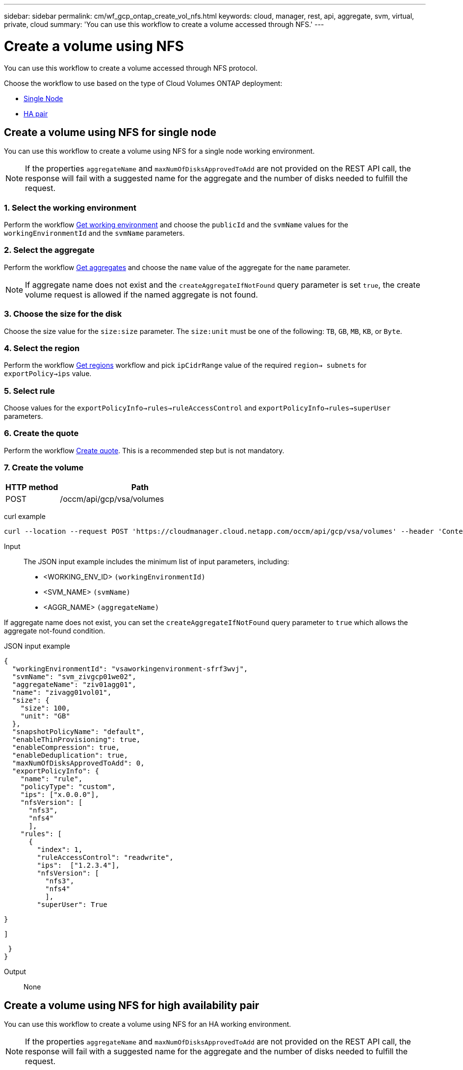 ---
sidebar: sidebar
permalink: cm/wf_gcp_ontap_create_vol_nfs.html
keywords: cloud, manager, rest, api, aggregate, svm, virtual, private, cloud
summary: 'You can use this workflow to create a volume accessed through NFS.'
---

= Create a volume using NFS
:hardbreaks:
:nofooter:
:icons: font
:linkattrs:
:imagesdir: ./media/

[.lead]
You can use this workflow to create a volume accessed through NFS protocol.

Choose the workflow to use based on the type of Cloud Volumes ONTAP deployment:

* <<Create a volume using NFS for single node, Single Node>>
* <<Create a volume using NFS for high availability pair, HA pair>>

== Create a volume using NFS for single node
You can use this workflow to create a volume using NFS for a single node working environment.

[NOTE]
If the properties `aggregateName` and `maxNumOfDisksApprovedToAdd` are not provided on the REST API call, the response will fail with a suggested name for the aggregate and the number of disks needed to fulfill the request.

=== 1. Select the working environment

Perform the workflow link:wf_gcp_cloud_get_wes.html#get-working-environment-for-single-node[Get working environment] and choose the `publicId` and the `svmName` values for the `workingEnvironmentId`  and the `svmName` parameters.

=== 2. Select the aggregate

Perform the workflow link:wf_gcp_ontap_get_aggrs.html#get-aggregates-for-single-node[Get aggregates] and choose the `name` value of the aggregate for the `name` parameter.

[NOTE]
If aggregate name does not exist and the `createAggregateIfNotFound` query parameter is set `true`, the create volume request is allowed if the named aggregate is not found.

=== 3. Choose the size for the disk

Choose the size value for the `size:size` parameter. The `size:unit` must be one of the following: `TB`, `GB`, `MB`, `KB`, or `Byte`.

=== 4. Select the region
Perform the workflow link:wf_gcp_cloud_md_get_regions.html#get-regions-for-single-node[Get regions] workflow and pick `ipCidrRange` value of the required `region-> subnets` for `exportPolicy->ips` value.

=== 5. Select rule

Choose values for the `exportPolicyInfo->rules->ruleAccessControl` and `exportPolicyInfo->rules->superUser`
parameters.

=== 6. Create the quote

Perform the workflow link:wf_gcp_ontap_create_quote.html#create-quote-for-single-node[Create quote]. This is a recommended step but is not mandatory.

=== 7. Create the volume

[cols="25,75"*,options="header"]
|===
|HTTP method
|Path
|POST
|/occm/api/gcp/vsa/volumes
|===

curl example::
[source,curl]
curl --location --request POST 'https://cloudmanager.cloud.netapp.com/occm/api/gcp/vsa/volumes' --header 'Content-Type: application/json' --header 'x-agent-id: <AGENT_ID>' --header 'Authorization: Bearer <ACCESS_TOKEN>' --d @JSONinput

Input::

The JSON input example includes the minimum list of input parameters, including:

* <WORKING_ENV_ID> `(workingEnvironmentId)`
* <SVM_NAME> `(svmName)`
* <AGGR_NAME> `(aggregateName)`

If aggregate name does not exist, you can set the `createAggregateIfNotFound` query parameter to `true` which allows the aggregate not-found condition.

JSON input example::
[source,json]
{
  "workingEnvironmentId": "vsaworkingenvironment-sfrf3wvj",
  "svmName": "svm_zivgcp01we02",
  "aggregateName": "ziv01agg01",
  "name": "zivagg01vol01",
  "size": {
    "size": 100,
    "unit": "GB"
  },
  "snapshotPolicyName": "default",
  "enableThinProvisioning": true,
  "enableCompression": true,
  "enableDeduplication": true,
  "maxNumOfDisksApprovedToAdd": 0,
  "exportPolicyInfo": {
    "name": "rule",
    "policyType": "custom",
    "ips": ["x.0.0.0"],
    "nfsVersion": [
      "nfs3",
      "nfs4"
      ],
    "rules": [
      {
        "index": 1,
        "ruleAccessControl": "readwrite",
        "ips":  ["1.2.3.4"],
        "nfsVersion": [
          "nfs3",
          "nfs4"
          ],
        "superUser": True
        
      }

    ]

 }
}

Output::

None

== Create a volume using NFS for high availability pair
You can use this workflow to create a volume using NFS for an HA working environment.

[NOTE]
If the properties `aggregateName` and `maxNumOfDisksApprovedToAdd` are not provided on the REST API call, the response will fail with a suggested name for the aggregate and the number of disks needed to fulfill the request.

=== 1. Select the working environment

Perform the workflow link:wf_gcp_cloud_get_wes.html#get-working-environment-for-high-availability-pair[Get working environement] and choose the `publicId` and the `svmName` values for the `workingEnvironmentId`  and the `svmName` parameters.

=== 2. Select the aggregate

Perform the workflow link:wf_gcp_ontap_get_aggrs.html#get-aggregates-for-high-availability-pair[Get aggregates] and choose the `name` value of the aggregate for the `name` parameter.

[NOTE]
If aggregate name does not exist and the `createAggregateIfNotFound` query parameter is set `true`, the create volume request is allowed if the named aggregate is not found.

=== 3. Choose the size for the disk

Choose the size value for the `size:size` parameter. The `size:unit` must be one of the following: `TB`, `GB`, `MB`, `KB`, or `Byte`.

=== 4. Select the region
Perform the workflow link:wf_gcp_cloud_md_get_regions.html#get-regions-for-high-availability-pair[Get regions] workflow and pick `ipCidrRange` value of the required `region-> subnets` for `exportPolicy->ips` value.

=== 5. Select rule

Choose values for the `exportPolicyInfo->rules->ruleAccessControl` and `exportPolicyInfo->rules->superUser`
parameters.

=== 6. Create the quote

Perform the workflow link:wf_gcp_ontap_create_quote.html#create-quote-for-high-availability-pair[Create quote]. This is a recommended step but is not mandatory.

=== 7. Create the volume

[cols="25,75"*,options="header"]
|===
|HTTP method
|Path
|POST
|/occm/api/gcp/ha/volumes
|===

curl example::
[source,curl]
curl --location --request POST 'https://cloudmanager.cloud.netapp.com/occm/api/gcp/ha/volumes' --header 'Content-Type: application/json' --header 'x-agent-id: <AGENT_ID>' --header 'Authorization: Bearer <ACCESS_TOKEN>' --d @JSONinput

Input::

The JSON input example includes the minimum list of input parameters, including:

* <WORKING_ENV_ID> `(workingEnvironmentId)`
* <SVM_NAME> `(svmName)`
* <AGGR_NAME> `(aggregateName)`

If aggregate name does not exist, you can set the `createAggregateIfNotFound` query parameter to `true` which allows the aggregate not-found condition.

JSON input example::
[source,json]
{
  "workingEnvironmentId": "vsaworkingenvironment-blg9ei6u",
  "svmName": "svm_ziv01we02ha",
  "aggregateName": "ziv01we02agg01ha",
  "name": "ziv01we02agg01havol01",
  "size": {
    "size": 100,
    "unit": "GB"
  },
  "snapshotPolicyName": "default",
  "enableThinProvisioning": true,
  "enableCompression": true,
  "enableDeduplication": true,
  "maxNumOfDisksApprovedToAdd": 0,
  "exportPolicyInfo": {
    "name": "rule",
    "policyType": "custom",
    "ips": ["x.0.0.0"],
    "nfsVersion": [
      "nfs3",
      "nfs4"
      ],
    "rules": [
      {
        "index": 1,
        "ruleAccessControl": "readwrite",
        "ips":  ["x.0.0.0"],
        "nfsVersion": [
          "nfs3",
          "nfs4"
          ],
        "superUser": True
        
      }

    ]

 }
}

Output::

None
